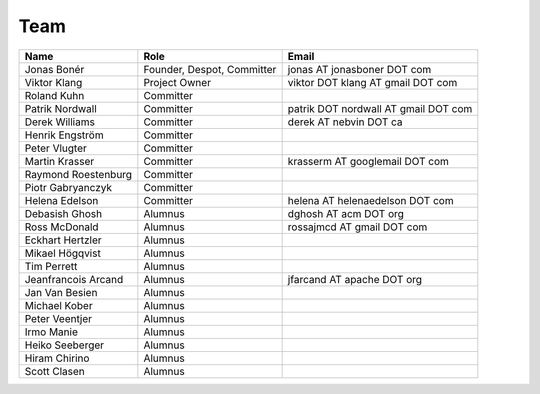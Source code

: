 
.. _team:

######
 Team
######

===================  ==========================  ====================================
Name                 Role                        Email
===================  ==========================  ====================================
Jonas Bonér          Founder, Despot, Committer  jonas AT jonasboner DOT com
Viktor Klang         Project Owner               viktor DOT klang AT gmail DOT com
Roland Kuhn          Committer
Patrik Nordwall      Committer                   patrik DOT nordwall AT gmail DOT com
Derek Williams       Committer                   derek AT nebvin DOT ca
Henrik Engström      Committer
Peter Vlugter        Committer
Martin Krasser       Committer                   krasserm AT googlemail DOT com
Raymond Roestenburg  Committer
Piotr Gabryanczyk    Committer
Helena Edelson       Committer                   helena AT helenaedelson DOT com
Debasish Ghosh       Alumnus                     dghosh AT acm DOT org
Ross McDonald        Alumnus                     rossajmcd AT gmail DOT com
Eckhart Hertzler     Alumnus
Mikael Högqvist      Alumnus
Tim Perrett          Alumnus
Jeanfrancois Arcand  Alumnus                     jfarcand AT apache DOT org
Jan Van Besien       Alumnus
Michael Kober        Alumnus
Peter Veentjer       Alumnus
Irmo Manie           Alumnus
Heiko Seeberger      Alumnus
Hiram Chirino        Alumnus
Scott Clasen         Alumnus

===================  ==========================  ====================================